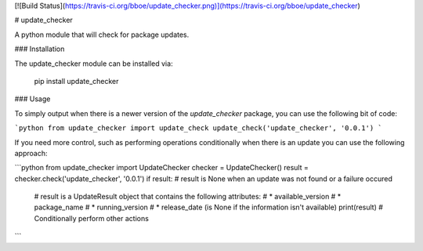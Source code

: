 [![Build Status](https://travis-ci.org/bboe/update_checker.png)](https://travis-ci.org/bboe/update_checker)

# update_checker

A python module that will check for package updates.

### Installation

The update_checker module can be installed via:

    pip install update_checker

### Usage

To simply output when there is a newer version of the `update_checker` package,
you can use the following bit of code:

```python
from update_checker import update_check
update_check('update_checker', '0.0.1')
```

If you need more control, such as performing operations conditionally when
there is an update you can use the following approach:

```python
from update_checker import UpdateChecker
checker = UpdateChecker()
result = checker.check('update_checker', '0.0.1')
if result:  # result is None when an update was not found or a failure occured
   # result is a UpdateResult object that contains the following attributes:
   # * available_version
   # * package_name
   # * running_version
   # * release_date (is None if the information isn't available)
   print(result)
   # Conditionally perform other actions
```


